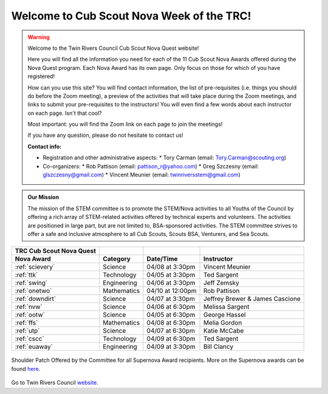 
.. _introduction:

Welcome to Cub Scout Nova Week of the TRC!
++++++++++++++++++++++++++++++++++++++++++++

.. warning::

   Welcome to the Twin Rivers Council Cub Scout Nova Quest website!

   Here you will find all the information you need for each of the 11 Cub Scout Nova Awards offered during the Nova Quest program. Each Nova Award has its own page. Only focus on those for which of you have registered!

   How can you use this site? You will find contact information, the list of pre-requisites (i.e. things you should do before the Zoom meeting), a preview of the activities that will take place during the Zoom meetings, and links to submit your pre-requisites to the instructors! You will even find a few words about each instructor on each page. Isn't that cool?

   Most important: you will find the Zoom link on each page to join the meetings!

   If you have any question, please do not hesitate to contact us!

   **Contact info:**

   * Registration and other administrative aspects:
     * Tory Carman (email: Tory.Carman@scouting.org)
   * Co-organizers:
     * Rob Pattison (email: pattison_r@yahoo.com)
     * Greg Szczesny (email: glszczesny@gmail.com)
     * Vincent Meunier (email: twinriversstem@gmail.com)
    
.. admonition:: **Our Mission**

		The mission of the STEM committee is to  promote the STEM/Nova activities to all Youths of the Council by offering a rich array of STEM-related activities offered by technical experts and volunteers. The activities are positioned in large part, but are not limited to, BSA-sponsored activities. The STEM committee strives to offer a safe and inclusive atmosphere to all Cub Scouts, Scouts BSA, Venturers, and Sea Scouts.
	

		
+----------------+----------------+----------------+------------------+
| TRC            |                |                |                  |
| Cub            |                |                |                  |
| Scout Nova     |                |                |                  |
| Quest          |                |                |                  |
+================+================+================+==================+
| **Nova Award** | **Category**   | **Date/Time**  | **Instructor**   |
+----------------+----------------+----------------+------------------+
|:ref:`scievery` | Science        | 04/08 at       | Vincent          |
|                |                | 3:30pm         | Meunier          |
+----------------+----------------+----------------+------------------+
| :ref:`ttk`     | Technology     | 04/05 at       | Ted Sargent      |
|                |                | 3:30pm         |                  |
+----------------+----------------+----------------+------------------+
| :ref:`swing`   | Engineering    | 04/06 at       | Jeff Zemsky      |
|                |                | 3:30pm         |                  |
+----------------+----------------+----------------+------------------+
| :ref:`onetwo`  | Mathematics    | 04/10 at       | Rob Pattison     |
|                |                | 12:00pm        |                  |
+----------------+----------------+----------------+------------------+
|:ref:`downdirt` | Science        | 04/07 at       | Jeffrey Brewer & |
|                |                | 3:30pm         | James Cascione   |
+----------------+----------------+----------------+------------------+
| :ref:`nvw`     | Science        | 04/06 at       | Melissa          |
|                |                | 6:30pm         | Sargent          |
+----------------+----------------+----------------+------------------+
| :ref:`ootw`    | Science        | 04/05 at       | George Hassel    |
|                |                | 6:30pm         |                  |
+----------------+----------------+----------------+------------------+
| :ref:`ffs`     | Mathematics    | 04/08 at       | Melia Gordon     |
|                |                | 6:30pm         |                  |
+----------------+----------------+----------------+------------------+
| :ref:`utp`     | Science        | 04/07 at       | Katie McCabe     |
|                |                | 6:30pm         |                  |
+----------------+----------------+----------------+------------------+
| :ref:`cscc`    | Technology     | 04/09 at       | Ted Sargent      |
|                |                | 6:30pm         |                  |
+----------------+----------------+----------------+------------------+
| :ref:`euaway`  | Engineering    | 04/09 at       | Bill Clancy      |
|                |                | 3:30pm         |                  |
+----------------+----------------+----------------+------------------+

		
.. figure:: _images/shoulderpatchSupernova.png		
   :width: 600px
   :align: center
   :alt: alternate text
   :figclass: align-center
     
   Shoulder Patch Offered by the Committee for all Supernova Award recipients. More on the Supernova awards can be found `here <https://www.scouting.org/stem-nova-awards/awards/>`__. 


Go to Twin Rivers Council `website <https://www.trcscouting.org>`_. 
